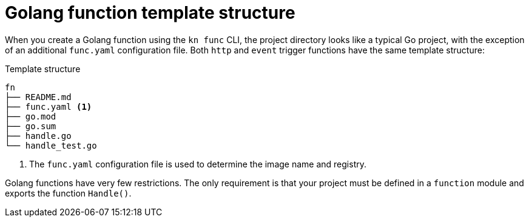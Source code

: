 // Module included in the following assemblies
//
// /functions/dev_guide/develop-go.adoc

// [id="go-template_{context}"]
= Golang function template structure

When you create a Golang function using the `kn func` CLI, the project directory looks like a typical Go project, with the exception of an additional `func.yaml` configuration file. Both `http` and `event` trigger functions have the same template structure:

.Template structure
[source,terminal]
----
fn
├── README.md
├── func.yaml <1>
├── go.mod
├── go.sum
├── handle.go
└── handle_test.go
----
<1> The `func.yaml` configuration file is used to determine the image name and registry.

Golang functions have very few restrictions. The only requirement is that your project must be defined in a `function` module and exports the function `Handle()`.
